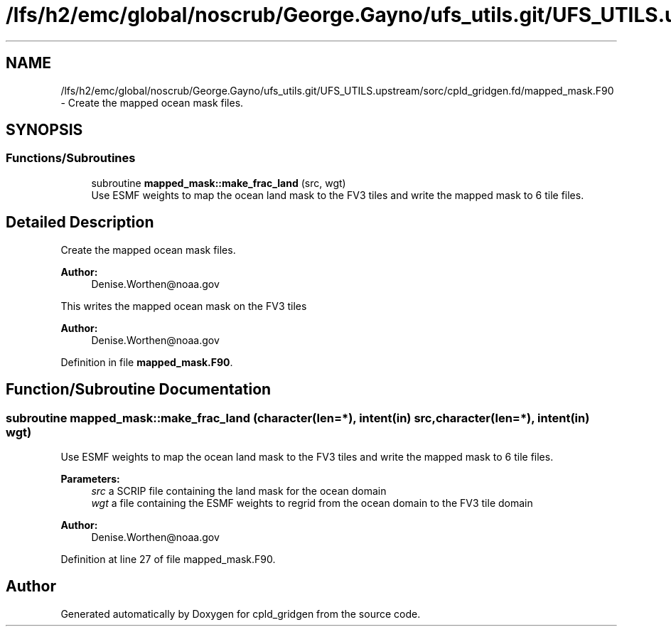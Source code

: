 .TH "/lfs/h2/emc/global/noscrub/George.Gayno/ufs_utils.git/UFS_UTILS.upstream/sorc/cpld_gridgen.fd/mapped_mask.F90" 3 "Mon Apr 17 2023" "Version 1.10.0" "cpld_gridgen" \" -*- nroff -*-
.ad l
.nh
.SH NAME
/lfs/h2/emc/global/noscrub/George.Gayno/ufs_utils.git/UFS_UTILS.upstream/sorc/cpld_gridgen.fd/mapped_mask.F90 \- Create the mapped ocean mask files\&.  

.SH SYNOPSIS
.br
.PP
.SS "Functions/Subroutines"

.in +1c
.ti -1c
.RI "subroutine \fBmapped_mask::make_frac_land\fP (src, wgt)"
.br
.RI "Use ESMF weights to map the ocean land mask to the FV3 tiles and write the mapped mask to 6 tile files\&. "
.in -1c
.SH "Detailed Description"
.PP 
Create the mapped ocean mask files\&. 


.PP
\fBAuthor:\fP
.RS 4
Denise.Worthen@noaa.gov
.RE
.PP
This writes the mapped ocean mask on the FV3 tiles 
.PP
\fBAuthor:\fP
.RS 4
Denise.Worthen@noaa.gov 
.RE
.PP

.PP
Definition in file \fBmapped_mask\&.F90\fP\&.
.SH "Function/Subroutine Documentation"
.PP 
.SS "subroutine mapped_mask::make_frac_land (character(len=*), intent(in) src, character(len=*), intent(in) wgt)"

.PP
Use ESMF weights to map the ocean land mask to the FV3 tiles and write the mapped mask to 6 tile files\&. 
.PP
\fBParameters:\fP
.RS 4
\fIsrc\fP a SCRIP file containing the land mask for the ocean domain 
.br
\fIwgt\fP a file containing the ESMF weights to regrid from the ocean domain to the FV3 tile domain
.RE
.PP
\fBAuthor:\fP
.RS 4
Denise.Worthen@noaa.gov 
.RE
.PP

.PP
Definition at line 27 of file mapped_mask\&.F90\&.
.SH "Author"
.PP 
Generated automatically by Doxygen for cpld_gridgen from the source code\&.
